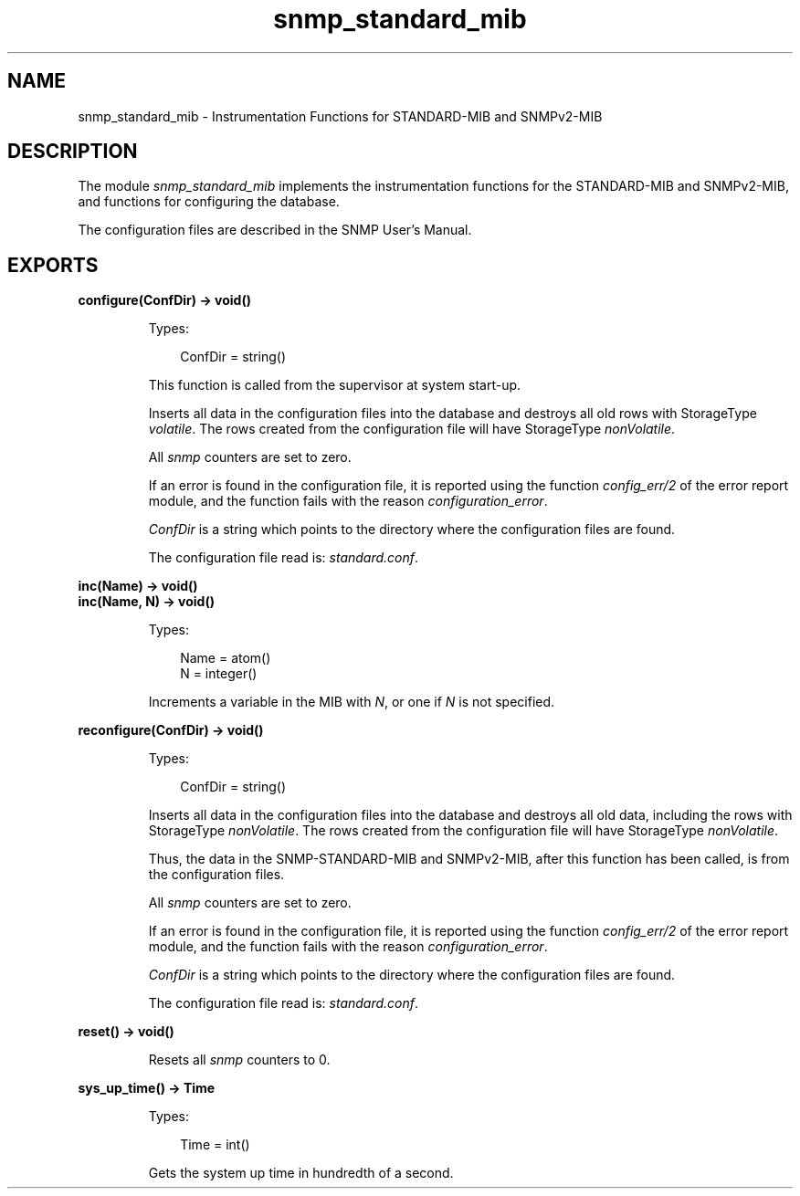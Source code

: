 .TH snmp_standard_mib 3 "snmp 5.2.6" "Ericsson AB" "Erlang Module Definition"
.SH NAME
snmp_standard_mib \- Instrumentation Functions for STANDARD-MIB and SNMPv2-MIB
.SH DESCRIPTION
.LP
The module \fIsnmp_standard_mib\fR\& implements the instrumentation functions for the STANDARD-MIB and SNMPv2-MIB, and functions for configuring the database\&.
.LP
The configuration files are described in the SNMP User\&'s Manual\&.
.SH EXPORTS
.LP
.B
configure(ConfDir) -> void()
.br
.RS
.LP
Types:

.RS 3
ConfDir = string()
.br
.RE
.RE
.RS
.LP
This function is called from the supervisor at system start-up\&.
.LP
Inserts all data in the configuration files into the database and destroys all old rows with StorageType \fIvolatile\fR\&\&. The rows created from the configuration file will have StorageType \fInonVolatile\fR\&\&.
.LP
All \fIsnmp\fR\& counters are set to zero\&.
.LP
If an error is found in the configuration file, it is reported using the function \fIconfig_err/2\fR\& of the error report module, and the function fails with the reason \fIconfiguration_error\fR\&\&.
.LP
\fIConfDir\fR\& is a string which points to the directory where the configuration files are found\&.
.LP
The configuration file read is: \fIstandard\&.conf\fR\&\&.
.RE
.LP
.B
inc(Name) -> void()
.br
.B
inc(Name, N) -> void()
.br
.RS
.LP
Types:

.RS 3
Name = atom()
.br
N = integer()
.br
.RE
.RE
.RS
.LP
Increments a variable in the MIB with \fIN\fR\&, or one if \fIN\fR\& is not specified\&.
.RE
.LP
.B
reconfigure(ConfDir) -> void()
.br
.RS
.LP
Types:

.RS 3
ConfDir = string()
.br
.RE
.RE
.RS
.LP
Inserts all data in the configuration files into the database and destroys all old data, including the rows with StorageType \fInonVolatile\fR\&\&. The rows created from the configuration file will have StorageType \fInonVolatile\fR\&\&.
.LP
Thus, the data in the SNMP-STANDARD-MIB and SNMPv2-MIB, after this function has been called, is from the configuration files\&.
.LP
All \fIsnmp\fR\& counters are set to zero\&.
.LP
If an error is found in the configuration file, it is reported using the function \fIconfig_err/2\fR\& of the error report module, and the function fails with the reason \fIconfiguration_error\fR\&\&.
.LP
\fIConfDir\fR\& is a string which points to the directory where the configuration files are found\&.
.LP
The configuration file read is: \fIstandard\&.conf\fR\&\&.
.RE
.LP
.B
reset() -> void()
.br
.RS
.LP
Resets all \fIsnmp\fR\& counters to 0\&.
.RE
.LP
.B
sys_up_time() -> Time
.br
.RS
.LP
Types:

.RS 3
Time = int()
.br
.RE
.RE
.RS
.LP
Gets the system up time in hundredth of a second\&.
.RE